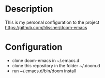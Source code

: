 * Description
This is my personal configuration to the project https://github.com/hlissner/doom-emacs

* Configuration
 - clone doom-emacs in ~/.emacs.d
 - clone this repository in the folder ~/.doom.d
 - run ~/.emacs.d/bin/doom install
